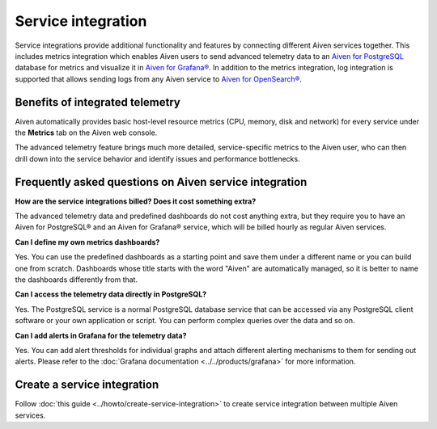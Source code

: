 Service integration
===================

Service integrations provide additional functionality and features by connecting different Aiven services together. 
This includes metrics integration which enables Aiven users to send advanced telemetry data to an `Aiven for PostgreSQL <https://aiven.io/postgresql>`_ database for metrics and visualize it in `Aiven for Grafana® <https://aiven.io/grafana>`_.
In addition to the metrics integration, log integration is supported that allows sending logs from any Aiven service to `Aiven for OpenSearch® <https://aiven.io/opensearch>`_.


Benefits of integrated telemetry 
--------------------------------

Aiven automatically provides basic host-level resource metrics (CPU, memory, disk and network) for every service under the **Metrics** tab on the Aiven web console. 

The advanced telemetry feature brings much more detailed, service-specific metrics to the Aiven user, who can then drill down into the service behavior and identify issues and performance bottlenecks.

Frequently asked questions on Aiven service integration
-------------------------------------------------------

**How are the service integrations billed? Does it cost something extra?**

The advanced telemetry data and predefined dashboards do not cost anything extra, but they require you to have an Aiven for PostgreSQL® and an Aiven for Grafana® service, which will be billed hourly as regular Aiven services.

**Can I define my own metrics dashboards?**

Yes. You can use the predefined dashboards as a starting point and save them under a different name or you can build one from scratch. Dashboards whose title starts with the word "Aiven" are automatically managed, so it is better to name the dashboards differently from that.

**Can I access the telemetry data directly in PostgreSQL?**

Yes. The PostgreSQL service is a normal PostgreSQL database service that can be accessed via any PostgreSQL client software or your own application or script. You can perform complex queries over the data and so on.

**Can I add alerts in Grafana for the telemetry data?**

Yes. You can add alert thresholds for individual graphs and attach different alerting mechanisms to them for sending out alerts. Please refer to the :doc:`Grafana documentation <../../products/grafana>` for more information.

Create a service integration
-----------------------------

Follow :doc:`this guide <../howto/create-service-integration>` to create service integration between multiple Aiven services.

